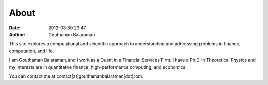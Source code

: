 About
#####

:date: 2012-03-30 23:47
:author: Gouthaman Balaraman

This site explores a computational and scientific approach to understanding
and addressing problems in finance, computation, and life.

I am Gouthaman Balaraman, and I work as a Quant in a Financial Services Firm. 
I have a Ph.D. in Theoretical Physics and my interests are in quantitative 
finance, high-performance computing, and economics.

You can contact me at contact[at]gouthamanbalaraman[dot]com.
